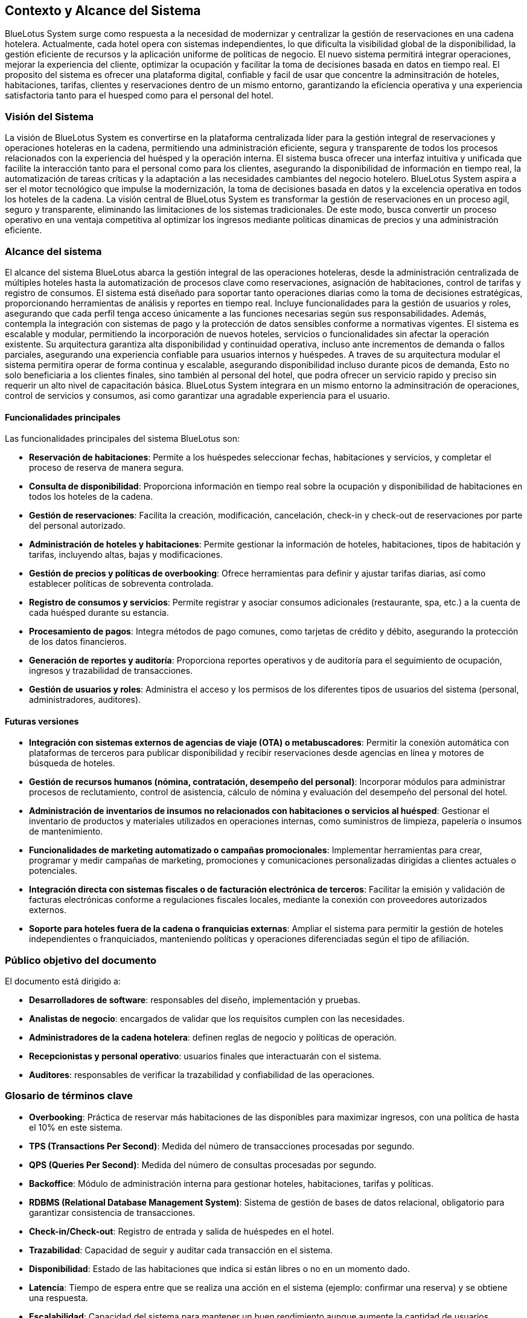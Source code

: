 == Contexto y Alcance del Sistema

BlueLotus System surge como respuesta a la necesidad de modernizar y centralizar la gestión de reservaciones en una cadena hotelera. Actualmente, cada hotel opera con sistemas independientes, lo que dificulta la visibilidad global de la disponibilidad, la gestión eficiente de recursos y la aplicación uniforme de políticas de negocio. El nuevo sistema permitirá integrar operaciones, mejorar la experiencia del cliente, optimizar la ocupación y facilitar la toma de decisiones basada en datos en tiempo real. El proposito del sistema es ofrecer una plataforma digital, confiable y facil de usar que concentre la adminsitración de hoteles, habitaciones, tarifas, clientes y reservaciones dentro de un mismo entorno, garantizando la eficiencia operativa y una experiencia satisfactoria tanto para el huesped como para el personal del hotel.

=== Visión del Sistema
La visión de BlueLotus System es convertirse en la plataforma centralizada líder para la gestión integral de reservaciones y operaciones hoteleras en la cadena, permitiendo una administración eficiente, segura y transparente de todos los procesos relacionados con la experiencia del huésped y la operación interna. El sistema busca ofrecer una interfaz intuitiva y unificada que facilite la interacción tanto para el personal como para los clientes, asegurando la disponibilidad de información en tiempo real, la automatización de tareas críticas y la adaptación a las necesidades cambiantes del negocio hotelero. BlueLotus System aspira a ser el motor tecnológico que impulse la modernización, la toma de decisiones basada en datos y la excelencia operativa en todos los hoteles de la cadena.
La visión central de BlueLotus System es transformar la gestión de reservaciones en un proceso agil, seguro y transparente, eliminando las limitaciones de los sistemas tradicionales. De este modo, busca convertir un proceso operativo en una ventaja competitiva al optimizar los ingresos mediante politicas dinamicas de precios y una administración eficiente.


=== Alcance del sistema

El alcance del sistema BlueLotus abarca la gestión integral de las operaciones hoteleras, desde la administración centralizada de múltiples hoteles hasta la automatización de procesos clave como reservaciones, asignación de habitaciones, control de tarifas y registro de consumos. El sistema está diseñado para soportar tanto operaciones diarias como la toma de decisiones estratégicas, proporcionando herramientas de análisis y reportes en tiempo real. Incluye funcionalidades para la gestión de usuarios y roles, asegurando que cada perfil tenga acceso únicamente a las funciones necesarias según sus responsabilidades. Además, contempla la integración con sistemas de pago y la protección de datos sensibles conforme a normativas vigentes. El sistema es escalable y modular, permitiendo la incorporación de nuevos hoteles, servicios o funcionalidades sin afectar la operación existente. Su arquitectura garantiza alta disponibilidad y continuidad operativa, incluso ante incrementos de demanda o fallos parciales, asegurando una experiencia confiable para usuarios internos y huéspedes.
A traves de su arquitectura modular el sistema permitira operar de forma continua y escalable, asegurando disponibilidad incluso durante picos de demanda, Esto no solo beneficiaria a los clientes finales, sino también al personal del hotel, que podra ofrecer un servicio rapido y preciso sin requerir un alto nivel de capacitación básica. BlueLotus System integrara en un mismo entorno la adminsitración de operaciones, control de servicios y consumos, asi como garantizar una agradable experiencia para el usuario.

==== Funcionalidades principales
Las funcionalidades principales del sistema BlueLotus son:

* **Reservación de habitaciones**: Permite a los huéspedes seleccionar fechas, habitaciones y servicios, y completar el proceso de reserva de manera segura.
* **Consulta de disponibilidad**: Proporciona información en tiempo real sobre la ocupación y disponibilidad de habitaciones en todos los hoteles de la cadena.
* **Gestión de reservaciones**: Facilita la creación, modificación, cancelación, check-in y check-out de reservaciones por parte del personal autorizado.
* **Administración de hoteles y habitaciones**: Permite gestionar la información de hoteles, habitaciones, tipos de habitación y tarifas, incluyendo altas, bajas y modificaciones.
* **Gestión de precios y políticas de overbooking**: Ofrece herramientas para definir y ajustar tarifas diarias, así como establecer políticas de sobreventa controlada.
* **Registro de consumos y servicios**: Permite registrar y asociar consumos adicionales (restaurante, spa, etc.) a la cuenta de cada huésped durante su estancia.
* **Procesamiento de pagos**: Integra métodos de pago comunes, como tarjetas de crédito y débito, asegurando la protección de los datos financieros.
* **Generación de reportes y auditoría**: Proporciona reportes operativos y de auditoría para el seguimiento de ocupación, ingresos y trazabilidad de transacciones.
* **Gestión de usuarios y roles**: Administra el acceso y los permisos de los diferentes tipos de usuarios del sistema (personal, administradores, auditores).


==== Futuras versiones

* **Integración con sistemas externos de agencias de viaje (OTA) o metabuscadores**: Permitir la conexión automática con plataformas de terceros para publicar disponibilidad y recibir reservaciones desde agencias en línea y motores de búsqueda de hoteles.
* **Gestión de recursos humanos (nómina, contratación, desempeño del personal)**: Incorporar módulos para administrar procesos de reclutamiento, control de asistencia, cálculo de nómina y evaluación del desempeño del personal del hotel.
* **Administración de inventarios de insumos no relacionados con habitaciones o servicios al huésped**: Gestionar el inventario de productos y materiales utilizados en operaciones internas, como suministros de limpieza, papelería o insumos de mantenimiento.
* **Funcionalidades de marketing automatizado o campañas promocionales**: Implementar herramientas para crear, programar y medir campañas de marketing, promociones y comunicaciones personalizadas dirigidas a clientes actuales o potenciales.
* **Integración directa con sistemas fiscales o de facturación electrónica de terceros**: Facilitar la emisión y validación de facturas electrónicas conforme a regulaciones fiscales locales, mediante la conexión con proveedores autorizados externos.
* **Soporte para hoteles fuera de la cadena o franquicias externas**: Ampliar el sistema para permitir la gestión de hoteles independientes o franquiciados, manteniendo políticas y operaciones diferenciadas según el tipo de afiliación.

=== Público objetivo del documento

El documento está dirigido a:

* **Desarrolladores de software**: responsables del diseño, implementación y pruebas.
* **Analistas de negocio**: encargados de validar que los requisitos cumplen con las necesidades.
* **Administradores de la cadena hotelera**: definen reglas de negocio y políticas de operación.
* **Recepcionistas y personal operativo**: usuarios finales que interactuarán con el sistema.
* **Auditores**: responsables de verificar la trazabilidad y confiabilidad de las operaciones.

=== Glosario de términos clave

* **Overbooking**: Práctica de reservar más habitaciones de las disponibles para maximizar ingresos,
con una política de hasta el 10% en este sistema.
* **TPS (Transactions Per Second)**: Medida del número de transacciones procesadas por segundo.
* **QPS (Queries Per Second)**: Medida del número de consultas procesadas por segundo.
* **Backoffice**: Módulo de administración interna para gestionar hoteles, habitaciones, tarifas y políticas.
* **RDBMS (Relational Database Management System)**: Sistema de gestión de bases de datos relacional,
obligatorio para garantizar consistencia de transacciones.
* **Check-in/Check-out**: Registro de entrada y salida de huéspedes en el hotel.
* **Trazabilidad**: Capacidad de seguir y auditar cada transacción en el sistema.
* **Disponibilidad**: Estado de las habitaciones que indica si están libres o no en un momento dado.
* **Latencia**: Tiempo de espera entre que se realiza una acción en el sistema (ejemplo: confirmar una reserva) y se obtiene una respuesta.
* **Escalabilidad**: Capacidad del sistema para mantener un buen rendimiento aunque aumente la cantidad de usuarios, transacciones o consultas.
* **Privacidad de la información**: Protección de los datos personales y de pago de los clientes, cumpliendo regulaciones locales.

